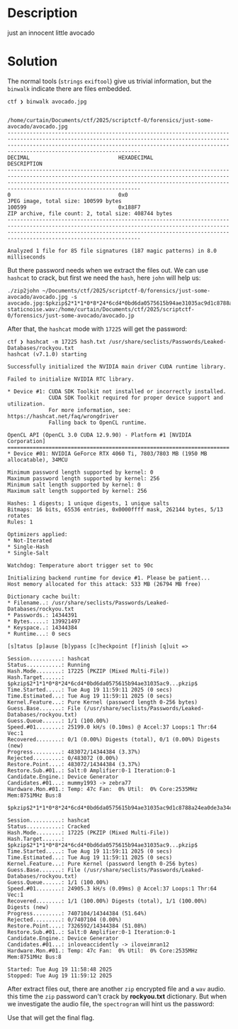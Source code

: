 * Description

just an innocent little avocado
* Solution
:PROPERTIES:
:ID:       601bcd3e-f635-41c7-a9a1-17382b528d51
:END:

The normal tools (~strings~ ~exiftool~) give us trivial information, but the ~binwalk~ indicate there are
files embedded.

#+begin_src shell
ctf ❯ binwalk avocado.jpg

                                                                                    /home/curtain/Documents/ctf/2025/scriptctf-0/forensics/just-some-avocado/avocado.jpg
------------------------------------------------------------------------------------------------------------------------------------------------------------------------------------------------------------------------------------------------------------
DECIMAL                            HEXADECIMAL                        DESCRIPTION
------------------------------------------------------------------------------------------------------------------------------------------------------------------------------------------------------------------------------------------------------------
0                                  0x0                                JPEG image, total size: 100599 bytes
100599                             0x188F7                            ZIP archive, file count: 2, total size: 408744 bytes
------------------------------------------------------------------------------------------------------------------------------------------------------------------------------------------------------------------------------------------------------------

Analyzed 1 file for 85 file signatures (187 magic patterns) in 8.0 milliseconds
#+end_src

But there password needs when we extract the files out. We can use ~hashcat~ to crack, but first we
need the =hash=, here ~john~ will help us:

#+begin_example
 ./zip2john ~/Documents/ctf/2025/scriptctf-0/forensics/just-some-avocado/avocado.jpg -s
 avocado.jpg:$pkzip$2*1*1*0*8*24*6cd4*0bd6da0575615b94ae31035ac9d1c8788a24ea0de3a34e116abc6df32146b93ccdd15fd1*2*0*ea*de*f1b363b7*188f7*49*0*ea*9a00*06bda6dfd28f8144ef8268b6dc5e96a9c5812a5b346e36b1882fe39e1546c9eceb715bb83c6fad10cd3c18ddc156b496e45622564905a8725a5aeba3957b5de2ff4514a8967030c20c0235bd1f2f18cd6042b8f9def121a1157115390213e3bbd3b191c5c3227dbcbfbcc5b8a15ce0797c75ff32b8df0ed5f294785da83afa16e6bbbc8938a093df54404f3b2b2babdc8d045caa091b8a0fa70589e6696105a0b1abb74a6db513086c3d9e71cf7214bbee76d8ab75e50882a3f63794f9983f6d8ba9c8e27a0dc4110294b19008304109ca2691024027cb7b32413b91fb8ee08b7f19674a68ef5b98b438*$/pkzip$::avocado.jpg:justsomezip.zip, staticnoise.wav:/home/curtain/Documents/ctf/2025/scriptctf-0/forensics/just-some-avocado/avocado.jp
#+end_example

After that, the ~hashcat~ mode with =17225= will get the password:
#+begin_example
 ctf ❯ hashcat -m 17225 hash.txt /usr/share/seclists/Passwords/Leaked-Databases/rockyou.txt
 hashcat (v7.1.0) starting
 
 Successfully initialized the NVIDIA main driver CUDA runtime library.
 
 Failed to initialize NVIDIA RTC library.
 
 * Device #1: CUDA SDK Toolkit not installed or incorrectly installed.
              CUDA SDK Toolkit required for proper device support and utilization.
              For more information, see: https://hashcat.net/faq/wrongdriver
              Falling back to OpenCL runtime.
 
 OpenCL API (OpenCL 3.0 CUDA 12.9.90) - Platform #1 [NVIDIA Corporation]
 ======================================================================
 * Device #01: NVIDIA GeForce RTX 4060 Ti, 7803/7803 MB (1950 MB allocatable), 34MCU
 
 Minimum password length supported by kernel: 0
 Maximum password length supported by kernel: 256
 Minimum salt length supported by kernel: 0
 Maximum salt length supported by kernel: 256
 
 Hashes: 1 digests; 1 unique digests, 1 unique salts
 Bitmaps: 16 bits, 65536 entries, 0x0000ffff mask, 262144 bytes, 5/13 rotates
 Rules: 1
 
 Optimizers applied:
 * Not-Iterated
 * Single-Hash
 * Single-Salt
 
 Watchdog: Temperature abort trigger set to 90c
 
 Initializing backend runtime for device #1. Please be patient...
 Host memory allocated for this attack: 533 MB (26794 MB free)
 
 Dictionary cache built:
 * Filename..: /usr/share/seclists/Passwords/Leaked-Databases/rockyou.txt
 * Passwords.: 14344391
 * Bytes.....: 139921497
 * Keyspace..: 14344384
 * Runtime...: 0 secs
 
 [s]tatus [p]ause [b]ypass [c]heckpoint [f]inish [q]uit =>
 
 Session..........: hashcat
 Status...........: Running
 Hash.Mode........: 17225 (PKZIP (Mixed Multi-File))
 Hash.Target......: $pkzip$2*1*1*0*8*24*6cd4*0bd6da0575615b94ae31035ac9...pkzip$
 Time.Started.....: Tue Aug 19 11:59:11 2025 (0 secs)
 Time.Estimated...: Tue Aug 19 11:59:11 2025 (0 secs)
 Kernel.Feature...: Pure Kernel (password length 0-256 bytes)
 Guess.Base.......: File (/usr/share/seclists/Passwords/Leaked-Databases/rockyou.txt)
 Guess.Queue......: 1/1 (100.00%)
 Speed.#01........: 25199.0 kH/s (0.10ms) @ Accel:37 Loops:1 Thr:64 Vec:1
 Recovered........: 0/1 (0.00%) Digests (total), 0/1 (0.00%) Digests (new)
 Progress.........: 483072/14344384 (3.37%)
 Rejected.........: 0/483072 (0.00%)
 Restore.Point....: 483072/14344384 (3.37%)
 Restore.Sub.#01..: Salt:0 Amplifier:0-1 Iteration:0-1
 Candidate.Engine.: Device Generator
 Candidates.#01...: mummy1993 -> zebra77
 Hardware.Mon.#01.: Temp: 47c Fan:  0% Util:  0% Core:2535MHz Mem:8751MHz Bus:8
 
 $pkzip$2*1*1*0*8*24*6cd4*0bd6da0575615b94ae31035ac9d1c8788a24ea0de3a34e116abc6df32146b93ccdd15fd1*2*0*ea*de*f1b363b7*188f7*49*0*ea*9a00*06bda6dfd28f8144ef8268b6dc5e96a9c5812a5b346e36b1882fe39e1546c9eceb715bb83c6fad10cd3c18ddc156b496e45622564905a8725a5aeba3957b5de2ff4514a8967030c20c0235bd1f2f18cd6042b8f9def121a1157115390213e3bbd3b191c5c3227dbcbfbcc5b8a15ce0797c75ff32b8df0ed5f294785da83afa16e6bbbc8938a093df54404f3b2b2babdc8d045caa091b8a0fa70589e6696105a0b1abb74a6db513086c3d9e71cf7214bbee76d8ab75e50882a3f63794f9983f6d8ba9c8e27a0dc4110294b19008304109ca2691024027cb7b32413b91fb8ee08b7f19674a68ef5b98b438*$/pkzip$:impassive3428
 
 Session..........: hashcat
 Status...........: Cracked
 Hash.Mode........: 17225 (PKZIP (Mixed Multi-File))
 Hash.Target......: $pkzip$2*1*1*0*8*24*6cd4*0bd6da0575615b94ae31035ac9...pkzip$
 Time.Started.....: Tue Aug 19 11:59:11 2025 (0 secs)
 Time.Estimated...: Tue Aug 19 11:59:11 2025 (0 secs)
 Kernel.Feature...: Pure Kernel (password length 0-256 bytes)
 Guess.Base.......: File (/usr/share/seclists/Passwords/Leaked-Databases/rockyou.txt)
 Guess.Queue......: 1/1 (100.00%)
 Speed.#01........: 24905.3 kH/s (0.09ms) @ Accel:37 Loops:1 Thr:64 Vec:1
 Recovered........: 1/1 (100.00%) Digests (total), 1/1 (100.00%) Digests (new)
 Progress.........: 7407104/14344384 (51.64%)
 Rejected.........: 0/7407104 (0.00%)
 Restore.Point....: 7326592/14344384 (51.08%)
 Restore.Sub.#01..: Salt:0 Amplifier:0-1 Iteration:0-1
 Candidate.Engine.: Device Generator
 Candidates.#01...: inloveaccidently -> iloveimran12
 Hardware.Mon.#01.: Temp: 47c Fan:  0% Util:  0% Core:2535MHz Mem:8751MHz Bus:8
 
 Started: Tue Aug 19 11:58:48 2025
 Stopped: Tue Aug 19 11:59:12 2025
#+end_example

After extract files out, there are another =zip= encrypted file and a =wav= audio. this time the =zip=
password can't crack by *rockyou.txt* dictionary. But when we investigate the audio file, the
=spectrogram= will hint us the password:

#+DOWNLOADED: screenshot @ 2025-08-19 12:25:42
[[file:2025-08-19_12-25-42_screenshot.png]]

Use that will get the final flag.
